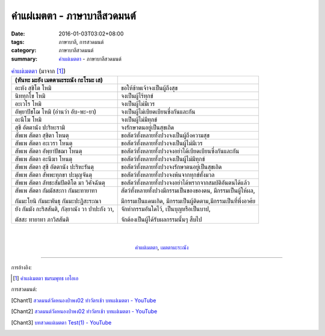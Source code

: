 คำแผ่เมตตา - ภาษาบาลีสวดมนต์
###########################

:date: 2016-01-03T03:02+08:00
:tags: ภาษาบาลี, การสวดมนต์
:category:  ภาษาบาลีสวดมนต์
:summary: `คำแผ่เมตตา`_ - ภาษาบาลีสวดมนต์


.. list-table:: `คำแผ่เมตตา`_ (มาจาก [1]_)
   :header-rows: 1
   :class: table-syntax-diff

   * - (หันทะ มะยัง เมตตาผะระณัง กะโรมะ เส)

     - 

   * - อะหัง สุขิโต โหมิ

     - ขอให้ข้าพเจ้าจงเป็นผู้ถึงสุข

   * - นิททุกโข โหมิ

     - จงเป็นผู้ไร้ทุกข์

   * - อะเวโร โหมิ

     - จงเป็นผู้ไม่มีเวร

   * - อัพฺยาปัชโฌ โหมิ (อ่านว่า อับ-พะ-ยา)

     - จงเป็นผู้ไม่เบียดเบียนซึ่งกันและกัน

   * - อะนีโฆ โหมิ

     - จงเป็นผู้ไม่มีทุกข์

   * - สุขี อัตตานัง ปะริหะรามิ

     - จงรักษาตนอยู่เป็นสุขเถิด

   * - สัพเพ สัตตา สุขิตา โหนตุ

     - ขอสัตว์ทั้งหลายทั้งปวงจงเป็นผู้ถึงความสุข

   * - สัพเพ สัตตา อะเวรา โหนตุ

     - ขอสัตว์ทั้งหลายทั้งปวงจงเป็นผู้ไม่มีเวร

   * - สัพเพ สัตตา อัพฺยาปัชฌา โหนตุ

     - ขอสัตว์ทั้งหลายทั้งปวงจงอย่าได้เบียดเบียนซึ่งกันและกัน

   * - สัพเพ สัตตา อะนีฆา โหนตุ

     - ขอสัตว์ทั้งหลายทั้งปวงจงเป็นผู้ไม่มีทุกข์

   * - สัพเพ สัตตา สุขี อัตตานัง ปะริหะรันตุ

     - ขอสัตว์ทั้งหลายทั้งปวงจงรักษาตนอยู่เป็นสุขเถิด

   * - สัพเพ สัตตา สัพพะทุกขา ปะมุญจันตุ

     - ขอสัตว์ทั้งหลายทั้งปวงจงพ้นจากทุกข์ทั้งมวล

   * - สัพเพ สัตตา ลัทธะสัมปัตติโต มา วิคัจฉันตุ

     - ขอสัตว์ทั้งหลายทั้งปวงจงอย่าได้พรากจากสมบัติอันตนได้แล้ว

   * - สัพเพ สัตตา กัมมัสสะกา กัมมะทายาทา

       กัมมะโยนิ กัมมะพันธุ กัมมะปะฏิสะระณา

     - สัตว์ทั้งหลายทั้งปวงมีกรรมเป็นของของตน, มีกรรมเป็นผู้ให้ผล,

       มีกรรมเป็นแดนเกิด, มีกรรมเป็นผู้ติดตาม,มีกรรมเป็นที่พึ่งอาศ้ย

   * - ยัง กัมมัง กะริสสันติ, กัลฺยาณัง วา ปาปะกัง วา,

       ตัสสะ ทายาทา ภาวิสสันติ

     - จักทำกรรมอันใดไว้, เป็นบุญหรือเป็นบาป,

       จักต้องเป็นผู้ได้รับผลกรรมนั้นๆ สืบไป

|
|

.. container:: align-center video-container

  .. raw:: html

    <iframe width="560" height="315" src="https://www.youtube.com/embed/fdqCR8Ha6Rw?list=PLkXhPQ5Akl5hfOv9HoyH_m6N-RE49t-td" frameborder="0" allowfullscreen></iframe>

.. container:: align-center video-container-description

  `คำแผ่เมตตา`_, `เมตตาผะระณัง`_


----

การอ้างอิง:

.. [1] `คำแผ่เมตตา ชมรมพุทธ เอไอเอ <http://www.aia.or.th/prayer02.htm>`_


การสวดมนต์:

.. [Chant1] `สวดมนต์วัดหนองป่าพง02 ทำวัตรเช้า บทแผ่่เมตตา - YouTube <https://www.youtube.com/watch?v=fdqCR8Ha6Rw&list=PLkXhPQ5Akl5hfOv9HoyH_m6N-RE49t-td&index=6>`__

.. [Chant2] `สวดมนต์วัดหนองป่าพง02 ทำวัตรเช้า บทแผ่่เมตตา - YouTube <https://www.youtube.com/watch?v=BZnQXc4m9oM&list=PLuVwelYmWVCct5qxla2yuR83ORODMZeES&index=2>`__

.. [Chant3] `บทสวดแผ่เมตตา Test(1) - YouTube <https://www.youtube.com/watch?v=Y4om0t6fo4w>`_


.. _เมตตาผะระณัง: http://www.aia.or.th/prayer02.htm

.. _คำแผ่เมตตา: http://www.aia.or.th/prayer02.htm
